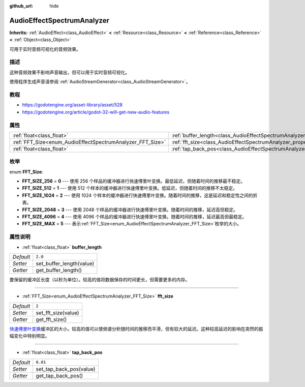 :github_url: hide

.. Generated automatically by doc/tools/make_rst.py in GaaeExplorer's source tree.
.. DO NOT EDIT THIS FILE, but the AudioEffectSpectrumAnalyzer.xml source instead.
.. The source is found in doc/classes or modules/<name>/doc_classes.

.. _class_AudioEffectSpectrumAnalyzer:

AudioEffectSpectrumAnalyzer
===========================

**Inherits:** :ref:`AudioEffect<class_AudioEffect>` **<** :ref:`Resource<class_Resource>` **<** :ref:`Reference<class_Reference>` **<** :ref:`Object<class_Object>`

可用于实时音频可视化的音频效果。

描述
----

这种音频效果不影响声音输出，但可以用于实时音频可视化。

使用程序生成声音请参阅 :ref:`AudioStreamGenerator<class_AudioStreamGenerator>`\ 。

教程
----

- `https://godotengine.org/asset-library/asset/528 <Audio Spectrum Demo>`__

- `https://godotengine.org/article/godot-32-will-get-new-audio-features <GaaeExplorer 3.2 will get new audio features>`__

属性
----

+------------------------------------------------------------+--------------------------------------------------------------------------------+----------+
| :ref:`float<class_float>`                                  | :ref:`buffer_length<class_AudioEffectSpectrumAnalyzer_property_buffer_length>` | ``2.0``  |
+------------------------------------------------------------+--------------------------------------------------------------------------------+----------+
| :ref:`FFT_Size<enum_AudioEffectSpectrumAnalyzer_FFT_Size>` | :ref:`fft_size<class_AudioEffectSpectrumAnalyzer_property_fft_size>`           | ``2``    |
+------------------------------------------------------------+--------------------------------------------------------------------------------+----------+
| :ref:`float<class_float>`                                  | :ref:`tap_back_pos<class_AudioEffectSpectrumAnalyzer_property_tap_back_pos>`   | ``0.01`` |
+------------------------------------------------------------+--------------------------------------------------------------------------------+----------+

枚举
----

.. _enum_AudioEffectSpectrumAnalyzer_FFT_Size:

.. _class_AudioEffectSpectrumAnalyzer_constant_FFT_SIZE_256:

.. _class_AudioEffectSpectrumAnalyzer_constant_FFT_SIZE_512:

.. _class_AudioEffectSpectrumAnalyzer_constant_FFT_SIZE_1024:

.. _class_AudioEffectSpectrumAnalyzer_constant_FFT_SIZE_2048:

.. _class_AudioEffectSpectrumAnalyzer_constant_FFT_SIZE_4096:

.. _class_AudioEffectSpectrumAnalyzer_constant_FFT_SIZE_MAX:

enum **FFT_Size**:

- **FFT_SIZE_256** = **0** --- 使用 256 个样品的缓冲器进行快速傅里叶变换。最低延迟，但随着时间的推移最不稳定。

- **FFT_SIZE_512** = **1** --- 使用 512 个样本的缓冲器进行快速傅里叶变换。低延迟，但随着时间的推移不太稳定。

- **FFT_SIZE_1024** = **2** --- 使用 1024 个样本的缓冲器进行快速傅里叶变换。随着时间的推移，这是延迟和稳定性之间的折衷。

- **FFT_SIZE_2048** = **3** --- 使用 2048 个样品的缓冲器进行快速傅里叶变换。随着时间的推移，延迟高但稳定。

- **FFT_SIZE_4096** = **4** --- 使用 4096 个样品的缓冲器进行快速傅里叶变换。随着时间的推移，延迟最高但最稳定。

- **FFT_SIZE_MAX** = **5** --- 表示\ :ref:`FFT_Size<enum_AudioEffectSpectrumAnalyzer_FFT_Size>`\ 枚举的大小。

属性说明
--------

.. _class_AudioEffectSpectrumAnalyzer_property_buffer_length:

- :ref:`float<class_float>` **buffer_length**

+-----------+--------------------------+
| *Default* | ``2.0``                  |
+-----------+--------------------------+
| *Setter*  | set_buffer_length(value) |
+-----------+--------------------------+
| *Getter*  | get_buffer_length()      |
+-----------+--------------------------+

要保留的缓冲区长度（以秒为单位）。较高的值将数据保存的时间更长，但需要更多的内存。

----

.. _class_AudioEffectSpectrumAnalyzer_property_fft_size:

- :ref:`FFT_Size<enum_AudioEffectSpectrumAnalyzer_FFT_Size>` **fft_size**

+-----------+---------------------+
| *Default* | ``2``               |
+-----------+---------------------+
| *Setter*  | set_fft_size(value) |
+-----------+---------------------+
| *Getter*  | get_fft_size()      |
+-----------+---------------------+

`快速傅里叶变换 <https://en.wikipedia.org/wiki/Fast_Fourier_transform>`__\ 缓冲区的大小。较高的值可以使频谱分析随时间的推移而平滑，但有较大的延迟。这种较高延迟的影响在突然的振幅变化中特别明显。

----

.. _class_AudioEffectSpectrumAnalyzer_property_tap_back_pos:

- :ref:`float<class_float>` **tap_back_pos**

+-----------+-------------------------+
| *Default* | ``0.01``                |
+-----------+-------------------------+
| *Setter*  | set_tap_back_pos(value) |
+-----------+-------------------------+
| *Getter*  | get_tap_back_pos()      |
+-----------+-------------------------+

.. |virtual| replace:: :abbr:`virtual (This method should typically be overridden by the user to have any effect.)`
.. |const| replace:: :abbr:`const (This method has no side effects. It doesn't modify any of the instance's member variables.)`
.. |vararg| replace:: :abbr:`vararg (This method accepts any number of arguments after the ones described here.)`
